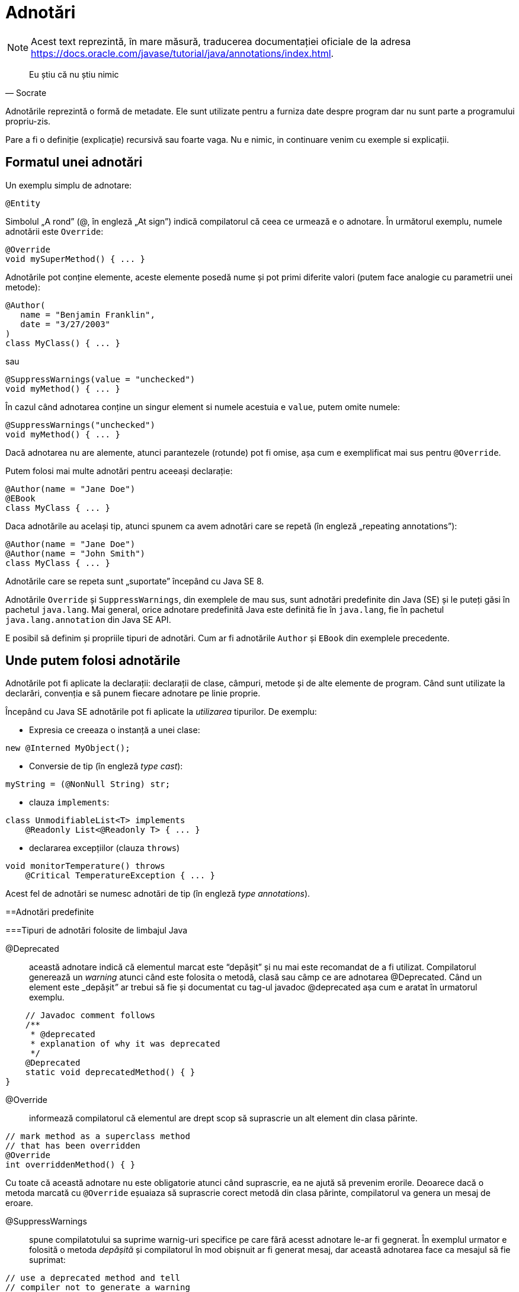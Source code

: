 = Adnotări

NOTE: Acest text reprezintă, în mare măsură, traducerea documentației oficiale de la adresa
https://docs.oracle.com/javase/tutorial/java/annotations/index.html.

[quote, Socrate]
____
Eu știu că nu știu nimic
____

Adnotările reprezintă o formă de metadate. Ele sunt utilizate pentru a furniza date despre program dar nu sunt parte a
programului propriu-zis.

Pare a fi o definiție (explicație) recursivă sau foarte vaga. Nu e nimic, in continuare venim cu exemple si explicații.

== Formatul unei adnotări

Un exemplu simplu de adnotare:

[source, java]
----
@Entity
----

Simbolul „A rond” (@, în engleză „At sign”) indică compilatorul că ceea ce urmează e o adnotare. În următorul exemplu,
numele adnotării este `Override`:

[source, java]
----
@Override
void mySuperMethod() { ... }
----

Adnotările pot conține elemente, aceste elemente posedă nume și pot primi diferite valori (putem face analogie cu
parametrii unei metode):

[source, java]
----
@Author(
   name = "Benjamin Franklin",
   date = "3/27/2003"
)
class MyClass() { ... }
----

sau

[source, java]
----
@SuppressWarnings(value = "unchecked")
void myMethod() { ... }
----

În cazul când adnotarea conține un singur element si numele acestuia e `value`, putem omite numele:

[source, java]
----
@SuppressWarnings("unchecked")
void myMethod() { ... }
----

Dacă adnotarea nu are alemente, atunci parantezele (rotunde) pot fi omise, așa cum e exemplificat mai sus pentru
`@Override`.

Putem folosi mai multe adnotări pentru aceeași declarație:

[source, java]
----
@Author(name = "Jane Doe")
@EBook
class MyClass { ... }
----

Daca adnotările au același tip, atunci spunem ca avem adnotări care se repetă (în engleză „repeating annotations”):

[source, java]
----
@Author(name = "Jane Doe")
@Author(name = "John Smith")
class MyClass { ... }
----

Adnotările care se repeta sunt „suportate” începând cu Java SE 8.

Adnotările `Override` și `SuppressWarnings`, din exemplele de mau sus, sunt adnotări predefinite din Java (SE) și le
puteți găsi în pachetul `java.lang`. Mai general, orice adnotare predefinită Java este definită fie în `java.lang`, fie
în pachetul `java.lang.annotation` din Java SE API.

E posibil să definim și propriile tipuri de adnotări. Cum ar fi adnotările `Author` și `EBook` din exemplele
precedente.

== Unde putem folosi adnotările

Adnotările pot fi aplicate la declarații: declarații de clase, câmpuri, metode și de alte elemente de program. Când sunt utilizate
la declarări, convenția e să punem fiecare adnotare pe linie proprie.

Începând cu Java SE adnotările pot fi aplicate la _utilizarea_ tipurilor. De exemplu:

- Expresia ce creeaza o instanță a unei clase:
[source, java]
----
new @Interned MyObject();
----

- Conversie de tip (în engleză _type cast_):
[source, java]
----
myString = (@NonNull String) str;
----

- clauza `implements`:
[source, java]
----
class UnmodifiableList<T> implements
    @Readonly List<@Readonly T> { ... }
----

- declararea excepțiilor (clauza `throws`)
[source, java]
----
void monitorTemperature() throws
    @Critical TemperatureException { ... }
----

Acest fel de adnotări se numesc adnotări de tip (în engleză _type annotations_).

==Adnotări predefinite

===Tipuri de adnotări folosite de limbajul Java

@Deprecated:: această adnotare indică că elementul marcat este “depășit” și nu mai este recomandat de a fi utilizat.
Compilatorul generează un _warning_ atunci când este folosita o metodă, clasă sau câmp ce are adnotarea @Deprecated.
Când un element este _depășit__”__ ar trebui să fie și documentat cu tag-ul javadoc @deprecated așa cum e aratat în
urmatorul exemplu.

[source, java]
----
    // Javadoc comment follows
    /**
     * @deprecated
     * explanation of why it was deprecated
     */
    @Deprecated
    static void deprecatedMethod() { }
}
----

@Override:: informează compilatorul că elementul are drept scop să suprascrie un alt element din clasa părinte.

[source, java]
----
// mark method as a superclass method
// that has been overridden
@Override
int overriddenMethod() { }
----

Cu toate că această adnotare nu este obligatorie atunci când suprascrie, ea ne ajută să prevenim erorile. Deoarece
dacă o metoda marcată cu `@Override` eșuaiaza să suprascrie corect metodă din clasa părinte, compilatorul va genera un
mesaj de eroare.

@SuppressWarnings:: spune compilatotului sa suprime warnig-uri specifice pe care fără acesst adnotare le-ar fi
gegnerat. În exemplul urmator e folosită o metoda _depășită_ și compilatorul în mod obișnuit ar fi generat mesaj, dar
această adnotarea face ca mesajul să fie suprimat:

[source, java]
----
// use a deprecated method and tell
// compiler not to generate a warning
@SuppressWarnings("deprecation")
void useDeprecatedMethod() {
    // deprecation warning
    // - suppressed
    objectOne.deprecatedMethod();
}
----

Orice warning face parte dintr-o anumită categorie. Specifcațiile limbajului Java conține doua categorii: deprecation
și uncecked. Warning-ul uncecked poate aparea atunci când interfacing cu cod vechi înainte de advencing of generics.
Pentru a suprima mai multe categorii de warnig-uri folosiți sintaxa:

[source, java]
----
@SuppressWarnings({"unchecked", "deprecation"})
----

@SafeVarargs:: adnotarea https://docs.oracle.com/javase/8/docs/api/java/lang/SafeVarargs.html[@SafeVarargs] dacă este
aplicată la o metodă sau un constructor aserteaza ca nu vor fi efectuate operații unsafe cu parametrul său de tip
`varagrs`.

@FunctionalInterface:: adnotarea
https://docs.oracle.com/javase/8/docs/api/java/lang/FunctionalInterface.html[@FunctionalInterface] a aparut în Java SE
8 și denotă ca declarația curentă de interfață are intentia de a fi interfață funcțională asa cum e definit în
specificațiile limbajului Java.

